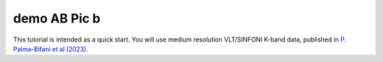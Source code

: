 .. _demo_basic:

demo AB Pic b
=============

This tutorial is intended as a quick start. 
You will use medium resolution VLT/SINFONI K-band data, published in `P. Palma-Bifani et al (2023) <https://www.aanda.org/articles/aa/pdf/2023/02/aa44294-22.pdf>`_.